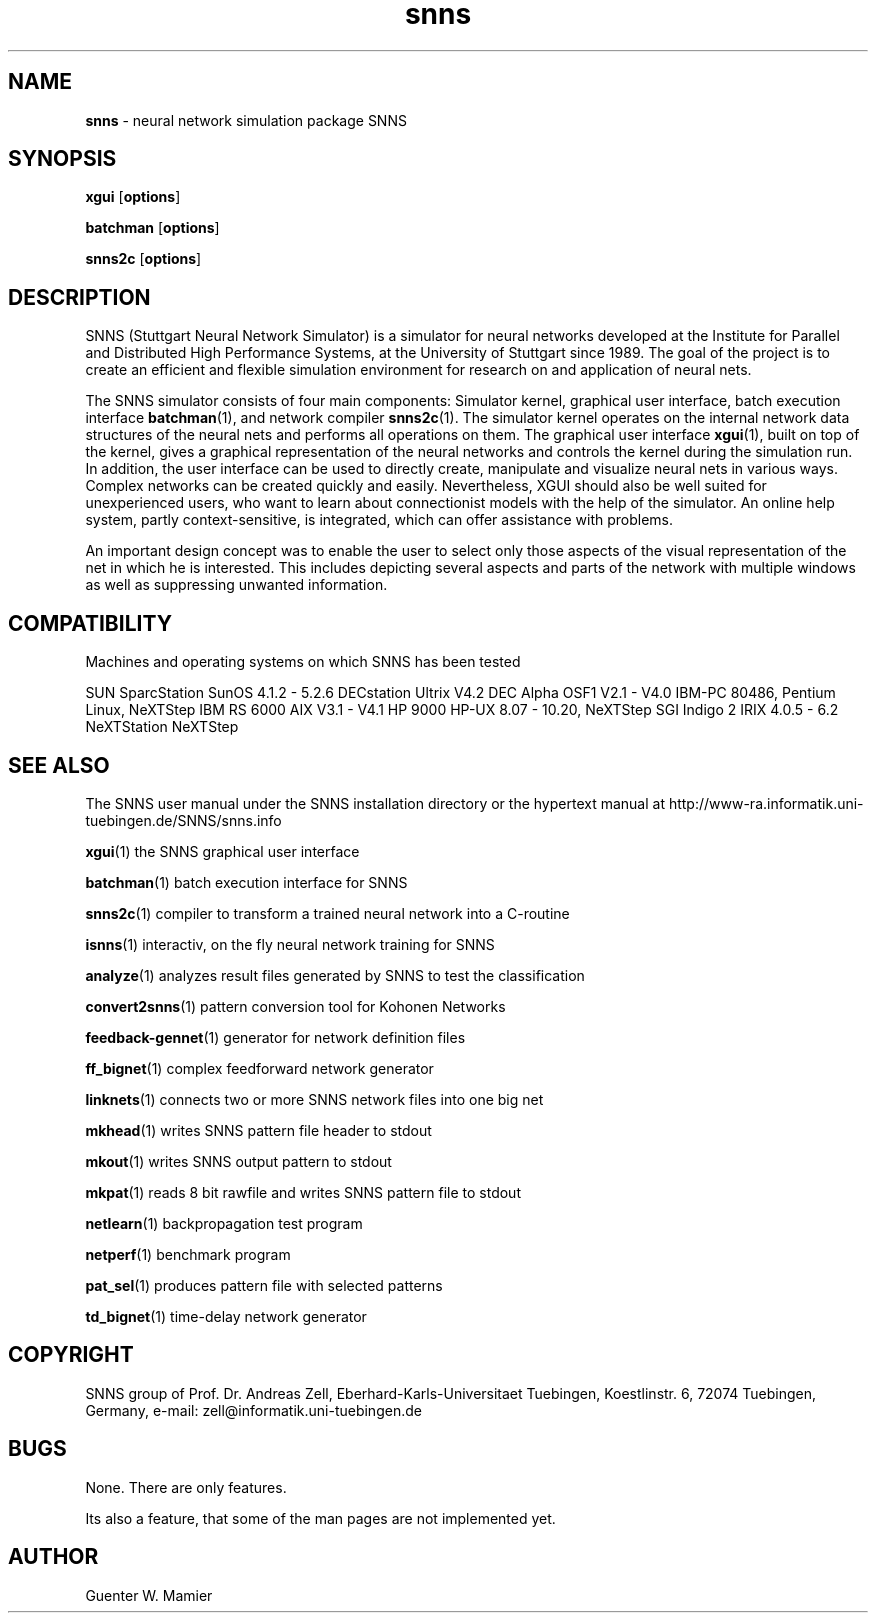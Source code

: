 .TH snns 1 "" "" SNNS

.SH NAME

.B snns 
\- neural network simulation package SNNS

.SH SYNOPSIS

.B xgui 
.RB [ options ]

.B batchman
.RB [ options ]

.B snns2c
.RB [ options ]


.SH DESCRIPTION

SNNS (Stuttgart Neural Network Simulator) is a simulator for neural
networks developed at the Institute for Parallel and Distributed High
Performance Systems, at the University of Stuttgart since
1989. The goal of the project is to create an efficient and flexible
simulation environment for research on and application of neural nets.

The SNNS simulator consists of four main components: Simulator kernel,
graphical user interface, batch execution interface 
.BR batchman (1), 
and
network compiler 
.BR snns2c (1).
The simulator kernel operates on the internal
network data structures of the neural nets and performs all operations
on them. The graphical user interface 
.BR xgui (1),
built on top of the kernel, gives a
graphical representation of the neural networks and controls the
kernel during the simulation run. In addition, the user interface can
be used to directly create, manipulate and visualize neural nets in
various ways.  Complex networks can be created quickly and easily.
Nevertheless, XGUI should also be well suited for unexperienced users,
who want to learn about connectionist models with the help of the
simulator. An online help system, partly context-sensitive, is
integrated, which can offer assistance with problems.

An important design concept was to enable the user to select only those
aspects of the visual representation of the net in which he is
interested. This includes depicting several aspects and parts of the
network with multiple windows as well as suppressing unwanted
information.

.SH COMPATIBILITY

Machines and operating systems on which SNNS has been tested

.DS
SUN SparcStation                SunOS 4.1.2 - 5.2.6
DECstation                      Ultrix V4.2
DEC Alpha                       OSF1 V2.1 - V4.0
IBM-PC 80486, Pentium           Linux, NeXTStep
IBM RS 6000                     AIX V3.1 - V4.1
HP 9000                         HP-UX 8.07 - 10.20, NeXTStep
SGI Indigo 2                    IRIX 4.0.5 - 6.2
NeXTStation                     NeXTStep
.DE

.SH SEE ALSO

The SNNS user manual under the SNNS installation directory or the
hypertext manual at
http://www-ra.informatik.uni-tuebingen.de/SNNS/snns.info 

.BR xgui (1)
the SNNS graphical user interface

.BR batchman (1)
batch execution interface for SNNS

.BR snns2c (1)
compiler to transform a trained neural network into a C-routine

.BR isnns (1)
interactiv, on the fly neural network training for SNNS

.BR analyze (1)
analyzes result files generated by SNNS to test the classification
 
.BR convert2snns (1)
pattern conversion tool for Kohonen Networks

.BR feedback-gennet (1)
generator for network definition files

.BR ff_bignet (1)
complex feedforward network generator

.BR linknets (1)
connects two or more SNNS network files into one big net

.BR mkhead (1)
writes SNNS pattern file header to stdout

.BR mkout (1)
writes SNNS output pattern to stdout

.BR mkpat (1)
reads 8 bit rawfile and writes SNNS pattern file to stdout

.BR netlearn (1)
backpropagation test program

.BR netperf (1)
benchmark program

.BR pat_sel (1)
produces pattern file with selected patterns

.BR td_bignet (1)
time-delay network generator

.SH COPYRIGHT
SNNS group of Prof. Dr. Andreas Zell,
Eberhard-Karls-Universitaet Tuebingen, Koestlinstr. 6, 72074
Tuebingen, Germany, e-mail: zell@informatik.uni-tuebingen.de  

.SH BUGS
None. There are only features.

Its also a feature, that some of the man pages are not implemented
yet. 

.SH AUTHOR
Guenter W. Mamier 